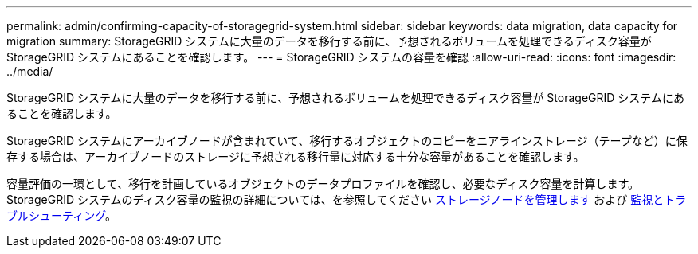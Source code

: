 ---
permalink: admin/confirming-capacity-of-storagegrid-system.html 
sidebar: sidebar 
keywords: data migration, data capacity for migration 
summary: StorageGRID システムに大量のデータを移行する前に、予想されるボリュームを処理できるディスク容量が StorageGRID システムにあることを確認します。 
---
= StorageGRID システムの容量を確認
:allow-uri-read: 
:icons: font
:imagesdir: ../media/


[role="lead"]
StorageGRID システムに大量のデータを移行する前に、予想されるボリュームを処理できるディスク容量が StorageGRID システムにあることを確認します。

StorageGRID システムにアーカイブノードが含まれていて、移行するオブジェクトのコピーをニアラインストレージ（テープなど）に保存する場合は、アーカイブノードのストレージに予想される移行量に対応する十分な容量があることを確認します。

容量評価の一環として、移行を計画しているオブジェクトのデータプロファイルを確認し、必要なディスク容量を計算します。StorageGRID システムのディスク容量の監視の詳細については、を参照してください xref:managing-storage-nodes.adoc[ストレージノードを管理します] および xref:../monitor/index.adoc[監視とトラブルシューティング]。
